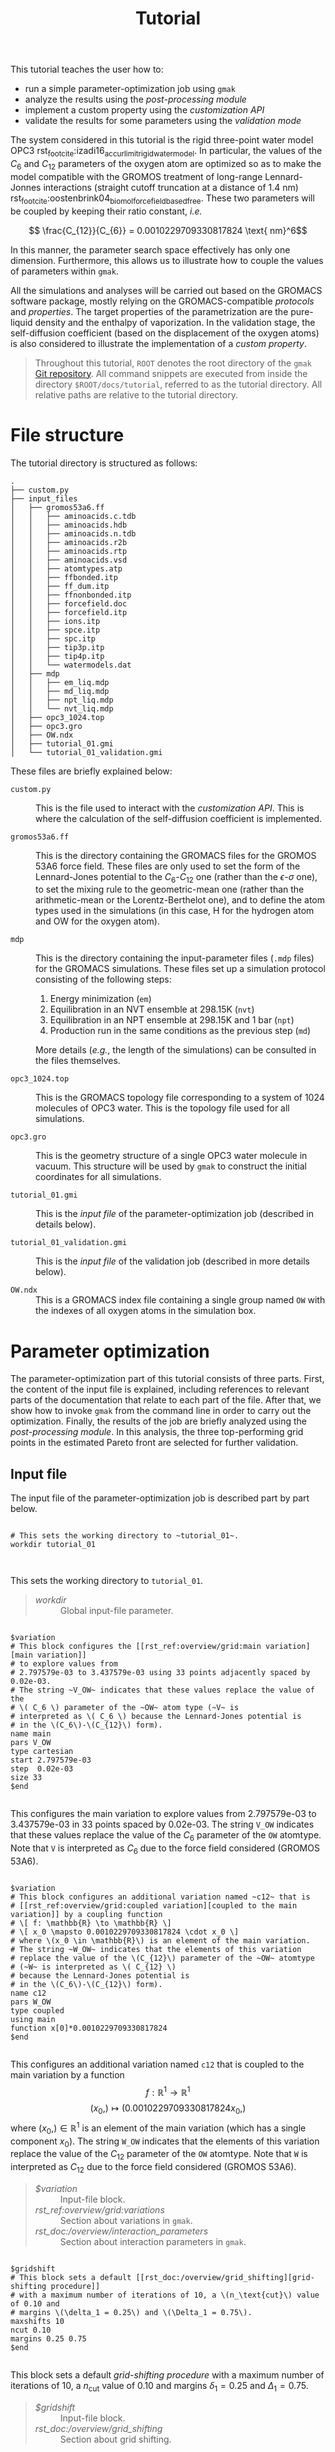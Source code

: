 #+OPTIONS: toc:nil
#+OPTIONS: author:nil
#+TITLE: Tutorial
#+EXCLUDE_TAGS: noexport

This tutorial teaches the user how to:

- run a simple parameter-optimization job using ~gmak~
- analyze the results using the [[rst_doc:/usage/post_processing][post-processing module]]
- implement a custom property using the [[rst_doc:/usage/customization_api][customization API]]
- validate the results for some parameters using the [[rst_doc:/usage/validation_mode][validation mode]]

The system considered in this tutorial is the rigid three-point
water model OPC3
rst_footcite:izadi16_accur_limit_rigid_water_model. In particular,
the values of the $C_6$ and $C_{12}$ parameters of the oxygen atom
are optimized so as to make the model compatible with the GROMOS
treatment of long-range Lennard-Jonnes interactions (straight cutoff
truncation at a distance of 1.4 nm)
rst_footcite:oostenbrink04_biomol_force_field_based_free.  These two
parameters will be coupled by keeping their ratio constant, /i.e./

$$ \frac{C_{12}}{C_{6}} = 0.0010229709330817824 \text{ nm}^6$$

In this manner, the parameter search space effectively has only one
dimension.  Furthermore, this allows us to illustrate how to couple
the values of parameters within ~gmak~.

All the simulations and analyses will be carried out based on the
GROMACS software package, mostly relying on the GROMACS-compatible
[[rst_doc:/overview/protocols][protocols]] and [[rst_doc:/overview/properties][properties]]. The target properties of the
parametrization are the pure-liquid density and the enthalpy of
vaporization. In the validation stage, the self-diffusion
coefficient (based on the displacement of the oxygen atoms) is also
considered to illustrate the implementation of a [[rst_doc:/usage/customization_api][custom property]].

#+ATTR_RST: :directive note
#+begin_quote
Throughout this tutorial, ~ROOT~ denotes the root directory of the
~gmak~ [[http:github.com/mssm-labmmol/gmak][Git repository]]. All command snippets are executed from inside
the directory ~$ROOT/docs/tutorial~, referred to as the tutorial
directory. All relative paths are relative to the tutorial
directory.
#+end_quote

* File structure

  The tutorial directory is structured as follows:

  #+BEGIN_SRC shell :exports results :results output :dir /home/yan/programs/gridmaker/docs/tutorial :cache yes :eval no
  tree
  #+END_SRC
  #+RESULTS[4828a1529c496fd8df2ae0f812a5e0010efd6e59]:
  #+begin_example
  .
  ├── custom.py
  ├── input_files
  │   ├── gromos53a6.ff
  │   │   ├── aminoacids.c.tdb
  │   │   ├── aminoacids.hdb
  │   │   ├── aminoacids.n.tdb
  │   │   ├── aminoacids.r2b
  │   │   ├── aminoacids.rtp
  │   │   ├── aminoacids.vsd
  │   │   ├── atomtypes.atp
  │   │   ├── ffbonded.itp
  │   │   ├── ff_dum.itp
  │   │   ├── ffnonbonded.itp
  │   │   ├── forcefield.doc
  │   │   ├── forcefield.itp
  │   │   ├── ions.itp
  │   │   ├── spce.itp
  │   │   ├── spc.itp
  │   │   ├── tip3p.itp
  │   │   ├── tip4p.itp
  │   │   └── watermodels.dat
  │   ├── mdp
  │   │   ├── em_liq.mdp
  │   │   ├── md_liq.mdp
  │   │   ├── npt_liq.mdp
  │   │   └── nvt_liq.mdp
  │   ├── opc3_1024.top
  │   ├── opc3.gro
  │   ├── OW.ndx
  │   ├── tutorial_01.gmi
  │   └── tutorial_01_validation.gmi
  #+end_example

  These files are briefly explained below:
   
  - ~custom.py~ :: This is the file used to interact with the
    [[rst_doc:/usage/customization_api][customization API]]. This is where the calculation of the
    self-diffusion coefficient is implemented.

  - ~gromos53a6.ff~ :: This is the directory containing the GROMACS
    files for the GROMOS 53A6 force field. These files are only used
    to set the form of the Lennard-Jones potential to the
    \(C_6\)-\(C_{12}\) one (rather than the \(\epsilon\)-\(\sigma\)
    one), to set the mixing rule to the geometric-mean one (rather
    than the arithmetic-mean or the Lorentz-Berthelot one), and to
    define the atom types used in the simulations (in this case, H
    for the hydrogen atom and OW for the oxygen atom).

  - ~mdp~ :: This is the directory containing the input-parameter
    files (~.mdp~ files) for the GROMACS simulations.  These files
    set up a simulation protocol consisting of the following steps:
     
    1. Energy minimization (~em~)
    2. Equilibration in an NVT ensemble at 298.15K (~nvt~)
    3. Equilibration in an NPT ensemble at 298.15K and 1 bar (~npt~)
    4. Production run in the same conditions as the previous step (~md~)

    More details (/e.g./, the length of the simulations) can be
    consulted in the files themselves.
        
  - ~opc3_1024.top~ :: This is the GROMACS topology file
    corresponding to a system of 1024 molecules of OPC3 water.  This
    is the topology file used for all simulations.

  - ~opc3.gro~ :: This is the geometry structure of a single OPC3
    water molecule in vacuum. This structure will be used by ~gmak~
    to construct the initial coordinates for all simulations.

  - ~tutorial_01.gmi~ :: This is the [[rst_doc:/usage/input_file][input file]] of the
    parameter-optimization job (described in details below).

  - ~tutorial_01_validation.gmi~ :: This is the [[rst_doc:/usage/input_file][input file]] of the
    validation job (described in more details below).

  - ~OW.ndx~ :: This is a GROMACS index file containing a single
    group named ~OW~ with the indexes of all oxygen atoms in the
    simulation box.

* Parameter optimization

  The parameter-optimization part of this tutorial consists of three
  parts. First, the content of the input file is explained, including
  references to relevant parts of the documentation that relate to
  each part of the file. After that, we show how to invoke ~gmak~
  from the command line in order to carry out the
  optimization. Finally, the results of the job are briefly analyzed
  using the [[rst_doc:/usage/post_processing][post-processing module]]. In this analysis, the three
  top-performing grid points in the estimated Pareto front are
  selected for further validation.

** Input file
    
   The input file of the parameter-optimization job is described part
   by part below.

 #+BEGIN_SRC gmi :results output drawer replace :exports both

 # This sets the working directory to ~tutorial_01~.
 workdir tutorial_01


 #+END_SRC

 #+RESULTS:
 :results:


 This sets the working directory to ~tutorial_01~.



 :end:


#+ATTR_RST: :directive seealso
 #+begin_quote
- [[rst_ref:usage/input_file:global input parameters][workdir]] :: Global input-file parameter.
 #+end_quote


 #+BEGIN_SRC gmi  :results output drawer replace :exports both

 $variation
 # This block configures the [[rst_ref:overview/grid:main variation][main variation]]
 # to explore values from
 # 2.797579e-03 to 3.437579e-03 using 33 points adjacently spaced by 0.02e-03.
 # The string ~V_OW~ indicates that these values replace the value of the
 # \( C_6 \) parameter of the ~OW~ atom type (~V~ is
 # interpreted as \( C_6 \) because the Lennard-Jones potential is
 # in the \(C_6\)-\(C_{12}\) form).
 name main
 pars V_OW
 type cartesian
 start 2.797579e-03
 step  0.02e-03
 size 33
 $end

 #+END_SRC

 #+RESULTS:
 :results:



 This configures the main variation to explore values from
 2.797579e-03 to 3.437579e-03 in 33 points spaced by 0.02e-03. The
 string ~V_OW~ indicates that these values replace the value of the
 \( C_6 \) parameter of the ~OW~ atomtype. Note that ~V~ is
 interpreted as \( C_6 \) due to the force field considered (GROMOS
 53A6).








 :end:


 #+BEGIN_SRC gmi :results output drawer replace :exports both

   $variation
   # This block configures an additional variation named ~c12~ that is
   # [[rst_ref:overview/grid:coupled variation][coupled to the main variation]] by a coupling function
   # \[ f: \mathbb{R} \to \mathbb{R} \]
   # \[ x_0 \mapsto 0.0010229709330817824 \cdot x_0 \]
   # where \(x_0 \in \mathbb{R}\) is an element of the main variation.
   # The string ~W_OW~ indicates that the elements of this variation
   # replace the value of the \(C_{12}\) parameter of the ~OW~ atomtype
   # (~W~ is interpreted as \( C_{12} \)
   # because the Lennard-Jones potential is
   # in the \(C_6\)-\(C_{12}\) form).
   name c12
   pars W_OW
   type coupled
   using main
   function x[0]*0.0010229709330817824
   $end

 #+END_SRC

 #+RESULTS:
 :results:



 This configures an additional variation named ~c12~ that is coupled
 to the main variation by a function
 \[ f: \mathbb{R}^1 \to \mathbb{R}^1 \]
 \[ (x_0,) \mapsto (0.0010229709330817824 x_0, ) \]
 where \((x_0,) \in \mathbb{R}^1\) is an element of the main variation
 (which has a single component \(x_0\)).
 The string ~W_OW~ indicates that the elements of this variation
 replace the value of the \(C_{12}\) parameter of the ~OW~ atomtype.
 Note that ~W~ is interpreted as \( C_{12} \) due to the force field
 considered (GROMOS 53A6).







 :end:

 #+ATTR_RST: :directive seealso
 #+begin_quote
 - [[rst_doc:/usage/blocks/variation][$variation]] :: Input-file block.
 - [[rst_ref:overview/grid:variations]] :: Section about variations in ~gmak~.
 - [[rst_doc:/overview/interaction_parameters]] :: Section about interaction parameters in ~gmak~.
 #+end_quote
 
 
 #+BEGIN_SRC gmi  :results output drawer replace :exports both

 $gridshift
 # This block sets a default [[rst_doc:/overview/grid_shifting][grid-shifting procedure]] 
 # with a maximum number of iterations of 10, a \(n_\text{cut}\) value of 0.10 and
 # margins \(\delta_1 = 0.25\) and \(\Delta_1 = 0.75\).
 maxshifts 10
 ncut 0.10
 margins 0.25 0.75
 $end

 #+END_SRC

 #+RESULTS:
 :results:



 This block sets a default [[rst_doc:/overview/grid_shifting][grid-shifting procedure]] 
 with a maximum number of iterations of 10, a \(n_\text{cut}\) value of 0.10 and
 margins \(\delta_1 = 0.25\) and \(\Delta_1 = 0.75\).





 :end:

 #+ATTR_RST: :directive seealso
 #+begin_quote
 - [[rst_doc:/usage/blocks/gridshift][$gridshift]] :: Input-file block.
 - [[rst_doc:/overview/grid_shifting]] :: Section about grid shifting.
 #+end_quote

 #+BEGIN_SRC gmi :results output drawer replace :exports both

 $grid
 # This block sets the [[rst_ref:overview/grid:the list of sampled points][sampled grid points]] to those with [[rst_ref:overview/grid:grid indexing][linear indexes]]
 # 0 (first point), 16 (middle point) and 32 (last point).
 samples 0 16 32
 $end

 #+END_SRC

 #+RESULTS:
 :results:



 This sets the [[rst_ref:overview/grid:the list of sampled points][sampled grid points]] to those with [[rst_ref:overview/grid:grid indexing][linear indexes]]
 0 (first), 16 (middle) and 32 (last).



 :end:

 #+ATTR_RST: :directive seealso
 #+begin_quote
 - [[rst_doc:/usage/blocks/grid][$grid]] :: Input-file block.
 - [[rst_doc:/overview/grid]] :: Section about the parameter-search grid in ~gmak~.
 #+end_quote
 
 #+BEGIN_SRC gmi :results output drawer replace :exports both

 $coordinates
 # This block sets a [[rst_ref:overview/coordinates:configuration-construction routines][configuration-construction routine]] named ~opc3_1024~ to construct the initial configuration of the simulations.
 # It creates a [[rst_ref:overview/coordinates:pure-liquid configuration][pure-liquid simulation box]] containing 1024 molecules of OPC3 water within a cubic box with edge length of 3.135 nm.
 # The basic molecular structure (one water molecule) replicated within the box is in the file ~input_files/opc3.gro~.
 name opc3_1024
 type gmx_liquid
 coords input_files/opc3.gro
 nmols 1024
 box cubic 3.135
 $end

 #+END_SRC

 #+RESULTS:
 :results:



 This sets a routine named ~opc3_1024~ for [[rst_doc:/overview/coordinates][constructing a initial configuration]].
 This routine creates a pure liquid containing 1024 molecules of OPC3 water within a cubic box of edge length 3.135 nm (see [[rst_ref:overview/coordinates:pure-liquid configuration][Pure-liquid configuration]]).
 The basic molecular structure (one water molecule) replicated within the box is in the file ~input_files/opc3.gro~.
 This path is relative to the directory from which the program is run, which is assumed to be ~$ROOT/docs/tutorial~, where ~$ROOT~ is the root directory of the program's repository.







 :end:

 #+ATTR_RST: :directive seealso
 #+begin_quote
 - [[rst_doc:/usage/blocks/coordinates][$coordinates]] :: Input-file block.
 - [[rst_doc:/overview/coordinates]] :: Section about coordinates in ~gmak~.
 #+end_quote
 
  #+BEGIN_SRC gmi :results output drawer replace :exports both

  $system
  # This block sets a [[rst_ref:overview/systems_and_topologies:gromacs-compatible systems][GROMACS-compatible system]]
  # named ~opc3_1024~ that uses the file ~input_files/opc3_1024.top~ as a template topology.
  name opc3_1024
  type gmx
  template input_files/opc3_1024.top
  $end

  #+END_SRC

 #+RESULTS:
 :results:



 This sets a [[rst_ref:overview/systems_and_topologies:gromacs-compatible systems][GROMACS-compatible system]]
 named ~opc3_1024~ that uses the file ~input_files/opc3_1024.top~ as a template topology.
 This path is relative to the directory from which the program is run, which is assumed to be ~$ROOT/docs/tutorial~, where ~$ROOT~ is the root directory of the program's repository.





 :end:

 #+ATTR_RST: :directive seealso
 #+begin_quote
 - [[rst_doc:/usage/blocks/system][$system]] :: Input-file block.
 - [[rst_doc:/overview/systems_and_topologies]] :: Section about systems and topologies in ~gmak~.
 #+end_quote

 #+BEGIN_SRC gmi :results output drawer replace :exports both

 $protocol
 # This block sets a [[rst_ref:overview/protocols:gromacs-compatible general protocol][GROMACS-compatible general protocol]]
 # named ~opc3_1024~ that relies on the ~opc3_1024~ system (defined above)
 # and on the ~opc3_1024~ coordinates (defined above).
 # The input parameters of the simulation are given in the files
 # ~input_files/mdp/em_liq.mdp~ to ~input_files/mdp/md_liq.mdp~.
 # The production run of the protocol is limited to a maximum duration of 2500000 steps (5 ns).
 name opc3_1024
 type gmx
 system opc3_1024
 coords opc3_1024
 mdps input_files/mdp/em_liq.mdp input_files/mdp/nvt_liq.mdp input_files/mdp/npt_liq.mdp input_files/mdp/md_liq.mdp
 maxsteps 2500000
 $end

 #+END_SRC

 #+RESULTS:
 :results:



 This sets a [[rst_ref:overview/protocols:gromacs-compatible general protocol][GROMACS-compatible general protocol]]
 named ~opc3_1024~ that relies on the ~opc3_1024~ system (defined [[rst_ref:examples/tutorial:systems][here]]).
 and on the ~opc3_1024~ coordinates (defined [[rst_ref:examples/tutorial:coordinates][here]]).
 The simulation parameters are given in the files
 ~input_files/mdp/em_liq.mdp~ to ~input_files/mdp/md_liq.mdp~.
 This path is relative to the directory from which the program is run, which is assumed to be ~$ROOT/docs/tutorial~, where ~$ROOT~ is the root directory of the program's repository.
 The production run of this simulation can be extended up to 2500000 steps (5 ns).








 :end:

 #+ATTR_RST: :directive seealso
 #+begin_quote
 - [[rst_doc:/usage/blocks/protocol][$protocol]] :: Input-file block.
 - [[rst_doc:/overview/protocols]] :: Section about protocols in ~gmak~.
 #+end_quote

 #+BEGIN_SRC gmi :results output drawer replace :exports both

 $compute
 # This block configures the program to compute the [[rst_ref:overview/properties:density][density]] based on the production run of the ~opc3_1024~ protocol (defined above).
 # The surrogate model selected to compute the estimates of this property for the grid points that are not simulated is the [[rst_ref:overview/surrogate_model:linear/cubic interpolation][linear interpolation]].
 # The property is given the name ~dens~.
 name dens
 type density
 protocols opc3_1024
 surrogate_model linear
 $end

 #+END_SRC

 #+RESULTS:
 :results:



 This sets the program to compute the [[rst_ref:overview/properties:density][density]] based on the ~opc3_1024~ protocol (defined [[rst_ref:examples/tutorial:protocols][here]]).
 The property is referenced by the name ~dens~.
 The estimates for the grid points that are not simulated are obtained based on a [[rst_ref:overview/surrogate_model:linear/cubic interpolation][linear-interpolation surrogate model]].






 :end:

 #+BEGIN_SRC gmi :results output drawer replace :exports both

 $compute
 # This block configures the program to compute the [[rst_ref:overview/properties:enthalpy of vaporization][enthalpy of vaporization]]
 # using the production run of the ~opc3_1024~ protocol (defined above) for the calculation of the liquid-phase potential energy.
 # The gas-phase potential energy and the polarization-energy correction are not calculated by the program based on simulations, which is indicated by associating them
 # with protocols named ~none~.
 # However, a constant corrrection of -7.186 kJ/mol is used, which encompasses the polarization-energy correction.
 # The number of molecules in the liquid phase is recycled from the ~opc3_1024~ coordinates (defined above).
 # The surrogate model selected to compute the estimates of this property for the grid points that are not simulated is the [[rst_ref:overview/surrogate_model:linear/cubic interpolation][linear interpolation]].
 # The property is given the name ~dhvap~.
 name dhvap
 type dhvap
 protocols opc3_1024 none none
 surrogate_model linear
 C -7.186
 nmols from coordinates opc3_1024
 $end

 #+END_SRC

 #+RESULTS:
 :results:



 This sets the program to compute the [[rst_ref:overview/properties:enthalpy of vaporization][enthalpy of vaporization]]
 based on the ~opc3_1024~ protocol (defined [[rst_ref:examples/tutorial:protocols][here]]) for the liquid system.
 The gas phase is not simulated for the calculation of the gas-phase potential energy and the polarization-energy correction, which is indicated by the pair of ~none~ strings.
 However, a constant corrrection of -7.186 kJ/mol is used.
 The property is referenced by the name ~dhvap~.
 The number of molecules in the liquid phase is recycled from the ~opc3_1024~ coordinates (defined [[rst_ref:examples/tutorial:coordinates][here]]).
 The estimates for the grid points that are not simulated are obtained based on a [[rst_ref:overview/surrogate_model:linear/cubic interpolation][linear-interpolation surrogate model]].








 :end:

 #+ATTR_RST: :directive seealso
 #+begin_quote
 - [[rst_doc:/usage/blocks/compute][$compute]] :: Input-file block.
 - [[rst_doc:/overview/properties]] :: Section about properties in ~gmak~.
 - [[rst_doc:/overview/surrogate_model]] :: Section about surrogate models in ~gmak~.
 #+end_quote

 
 #+BEGIN_SRC gmi :results output drawer replace :exports both

 $optimize
 # This block sets a [[rst_doc:/overview/score][default score function]] based on the properties named ~dens~ and ~dhvap~.
 # The reference values of the properties are 997 kg/m^3 and 43.989 kJ/mol, respectively.
 # The weights of the properties are both 1.0.
 # This block also sets the tolerances for the statistical errors of these properties: 0.3 kg/m^3 and 0.1 kJ/mol, respectively.
 properties   dens     dhvap
 references   997.00   43.989
 weights      1.0      1.0
 tolerances   0.30     0.10
 $end

 #+END_SRC

 #+RESULTS:
 :results:



 This sets a [[rst_doc:/overview/score][default score function]] based on the properties named ~dens~ and ~dhvap~.
 The reference values are 997 kg/m^3 and 43.989 kJ/mol, respectively.
 The weights are both 1.0.
 #
 This block also sets the tolerances for the statistical errors of these properties: 0.3 kg/m^3 and 0.1 kJ/mol, respectively.






 :end:

 #+ATTR_RST: :directive seealso
 #+begin_quote
 - [[rst_doc:/usage/blocks/optimize][$optimize]] :: Input-file block.
 - [[rst_doc:/overview/score]] :: Section about the score function in ~gmak~.
 - [[rst_custom_id:extensions1][Simulation Extensions]] :: Section about the simulation extensions for GROMACS-compatible protocols in ~gmak~.
 #+end_quote

** Running the job

   Running the optimization job is very simple: in the command-line,
   one can execute the ~gmak~ program as follows:

   #+BEGIN_SRC bash
   gmak --gmx $GMXPATH --gnp $NPROCS input_files/tutorial_01.gmi
   #+END_SRC

   where ~$GMXPATH~ should be replaced by the path of the ~gmx~
   binary and ~$NPROCS~ should be replaced by the desired number of
   parallel threads (this number is passed along to the option ~-nt~
   of ~gmx mdrun~). These two options are not mandatory---if they are
   not supplied, the program will guess the path of the ~gmx~ binary
   and delegate the choice of the number of threads to the ~mdrun~
   program.

   #+ATTR_RST: :directive seealso
   #+begin_quote
   - [[rst_doc:/usage/command-line]] :: Section about the ~gmak~ command.
   #+end_quote

** Post-processing

    After the job has completed, a new directory named ~tutorial_01~
    (as specified in the input file) should have been created, storing
    the [[rst_doc:/usage/output_files][output files]] of the job. Out of these files, only the binary
    state file ~tutorial_01/state_%jobid.bin~ is used, where ~%jobid~
    is the PID of the ~gmak~ job and is specific to your run. In our
    case, this file is ~tutorial_01/state_8949.bin~, and will by
    analyzed using the [[rst_doc:/usage/post_processing][post-processing module]].

    #+ATTR_RST: :directive seealso
    #+begin_quote
    - [[rst_doc:/usage/output_files]] :: Section about output files in ~gmak~.
    - [[rst_doc:/usage/post_processing]] :: Section about the post-processing module in ~gmak~.
    #+end_quote    

    In a Python interpreter session, import the post-processing module
    and read the state binary file:

#+BEGIN_SRC python :session postprocessing :results output :var ROOT="/home/yan/programs/gridmaker/" :cache yes :exports both
import gmak.post_processing as pp

jobdata = pp.GmakOutput.from_gmak_bin('%s/docs/tutorial/tutorial_01/state_8949.bin' % ROOT)
#+END_SRC

    The variable ~jobdata~ is an instance of the
    [[rst_pyclass:~gmak.post_processing.GmakOutput]] class. It contains in
    its attributes the main-variation elements, the estimates and
    errors of the properties and the score for all grid points and all
    grid-shift iterations. This data can be visualized more
    effectively by converting this variable to a
    [[rst_pyclass:pandas.DataFrame]], as shown below:

#+BEGIN_SRC python  :session postprocessing :results output :cache yes :exports both
df = jobdata.get_dataframe()
print(df)
#+END_SRC

#+RESULTS[b79766aee4582110a8ce9a75db59c64bd97a7993]:
#+begin_example
                  (X, 1)  (dens, mu)  (dens, sigma)  (dens, diff)  (dhvap, mu)  (dhvap, sigma)  (dhvap, diff)  (score, mu)
grid gridpoint                                                                                                            
0    0          0.002798  992.678092       0.226104     -4.321908    44.365680        0.006418       0.376680     3.067636
     1          0.002818  991.915764       0.228639     -5.084236    44.259750        0.006425       0.270750     3.600191
     2          0.002838  991.153437       0.231175     -5.846563    44.153820        0.006432       0.164820     4.135787
     3          0.002858  990.391110       0.233710     -6.608890    44.047890        0.006439       0.058890     4.673377
     4          0.002878  989.628782       0.236245     -7.371218    43.941960        0.006446      -0.047040     5.212344
...                  ...         ...            ...           ...          ...             ...            ...          ...
1    28         0.003058  982.513245       0.259369    -14.486755    43.003454        0.006766      -0.985546    10.267360
     29         0.003078  981.769364       0.260034    -15.230636    42.900889        0.006642      -1.088111    10.797135
     30         0.003098  981.025482       0.260699    -15.974518    42.798325        0.006518      -1.190675    11.327024
     31         0.003118  980.281601       0.261365    -16.718399    42.695761        0.006393      -1.293239    11.857009
     32         0.003138  979.537719       0.262030    -17.462281    42.593197        0.006269      -1.395803    12.387080

[66 rows x 8 columns]
#+end_example

Another advantage of using the dataframe is the ease of interacting
with the underlying data. For example, the entries above can easily be
ordered by the value of the score function with the
[[rst_pymeth:~pandas.DataFrame.sort_values]] method:

#+BEGIN_SRC python   :session postprocessing :results output :cache yes :exports both
df_sorted = df.sort_values(('score', 'mu'))
print(df_sorted)
#+END_SRC

#+RESULTS[40ad3f9f700a8a56d59914820e2b8bd8c2f98e98]:
#+begin_example
                  (X, 1)  (dens, mu)  (dens, sigma)  (dens, diff)  (dhvap, mu)  (dhvap, sigma)  (dhvap, diff)  (score, mu)
grid gridpoint                                                                                                            
1    11         0.002718  996.728604       0.264170     -0.271396    44.915398        0.008116       0.926398     0.682594
     10         0.002698  997.786360       0.266727      0.786360    45.051633        0.008087       1.062633     0.934759
     12         0.002738  995.670847       0.261613     -1.329153    44.779163        0.008144       0.790163     1.093390
     9          0.002678  998.844116       0.269284      1.844116    45.187867        0.008059       1.198867     1.555321
     13         0.002758  994.613091       0.259056     -2.386909    44.642929        0.008172       0.653929     1.749994
...                  ...         ...            ...           ...          ...             ...            ...          ...
0    28         0.003358  973.295909       0.245010    -23.704091    41.730591        0.006343      -2.258409    16.837226
     29         0.003378  972.697163       0.243205    -24.302837    41.652240        0.006328      -2.336760    17.263955
     30         0.003398  972.098418       0.241400    -24.901582    41.573889        0.006313      -2.415111    17.690697
     31         0.003418  971.499673       0.239595    -25.500327    41.495539        0.006297      -2.493461    18.117451
     32         0.003438  970.900927       0.237791    -26.099073    41.417188        0.006282      -2.571812    18.544215

[66 rows x 8 columns]
#+end_example

There is a lot of information to unpack from the dataframes above:

- Indexing :: The index of the dataframe is a
  [[rst_pyclass:~pandas.MultiIndex]] with the levels ~grid~ (the
  [[rst_doc:/overview/grid_shifting][grid-shift iteration]]) and ~gridpoint~ (the [[rst_ref:overview/grid:grid indexing][linear index]]). This
  particular job involved only two grid-shift iterations.
- Parameters :: The first \(d\) columns ~(X,1)~, ~(X,2)~, ... ~(X,d)~
  contain the elements of the main variation (\(d\) is the number of
  main-variation parameters). In this case, \(d=1\), and the column
  ~(X,1)~ corresponds to the \(C_6\) coefficient of the OW atom
  type. The \(C_{12}\) coeffient is not associated with main variation
  and is not shown.
- Properties :: The next columns contain the estimated expected values
  (~mu~), statistical errors (~sigma~) and differences with respect to
  the reference value (~diff~) for all composite properties involved
  in the score function. In this case, the properties are only ~dens~
  and ~dhvap~.
- Score :: The final columns show the estimated value (~mu~) and
  statistical error (~sigma~), when available, of the score function
  (~score~). For the default score function used in this tutorial, the
  error is not reported.

We proceed in the analysis by computing the approximate Pareto front
of the optimization problem:

#+BEGIN_SRC python  :session postprocessing :results output :cache yes :exports code
pareto = jobdata.compute_pareto()
#+END_SRC

The method [[rst_pymeth:~gmak.post_processing.GmakOutput.compute_pareto]]
returns a list of the main-variation elements associated with the
Pareto front. In this case, the main variaton is one-dimensional, and
the variable ~pareto~ is a list of \(C_6\) values:

#+BEGIN_SRC python  :session postprocessing :results output :cache yes :exports results
import pprint
pp = pprint.PrettyPrinter(indent=1)
pp.pprint(pareto)
#+END_SRC
#+RESULTS[c6d8de3279670726b3de7382bd615a2683ced568]:
: [0.0027175790000000003,
:  0.0027375790000000004,
:  0.0027575790000000005,
:  0.002777579,
:  0.002797579,
:  0.002817579,
:  0.0028375790000000002,
:  0.0028575790000000003]

In order to verify the values of the properties and of the score
function for these points, it is first necessary to reindex the output
data based on the main variation. This can be done with
the [[rst_pymeth:~gmak.post_processing.GmakOutput.groupby_X]] method:

#+BEGIN_SRC python   :session postprocessing :results output :cache yes :exports both
df_group = jobdata.groupby_X()
print(df_group)
#+END_SRC

#+RESULTS[cdb7204e93a3ad57b0d6b11a622ea927d664633c]:
#+begin_example
                 dens                           dhvap                          score
                   mu     sigma       diff         mu     sigma      diff         mu
(X, 1)                                                                              
0.002498  1008.363921  0.292297  11.363921  46.413979  0.007804  2.424979   8.216423
0.002518  1007.306164  0.289740  10.306164  46.277744  0.007832  2.288744   7.465098
0.002538  1006.248408  0.287183   9.248408  46.141509  0.007861  2.152509   6.714401
0.002558  1005.190652  0.284626   8.190652  46.005275  0.007889  2.016275   5.964568
0.002578  1004.132896  0.282069   7.132896  45.869040  0.007917  1.880040   5.215973
0.002598  1003.075140  0.279512   6.075140  45.732806  0.007946  1.743806   4.469238
0.002618  1002.017384  0.276955   5.017384  45.596571  0.007974  1.607571   3.725482
0.002638  1000.959628  0.274398   3.959628  45.460336  0.008002  1.471336   2.986929
0.002658   999.901872  0.271841   2.901872  45.324102  0.008031  1.335102   2.258690
0.002678   998.844116  0.269284   1.844116  45.187867  0.008059  1.198867   1.555321
0.002698   997.786360  0.266727   0.786360  45.051633  0.008087  1.062633   0.934759
0.002718   996.728604  0.264170  -0.271396  44.915398  0.008116  0.926398   0.682594
0.002738   995.670847  0.261613  -1.329153  44.779163  0.008144  0.790163   1.093390
0.002758   994.613091  0.259056  -2.386909  44.642929  0.008172  0.653929   1.749994
0.002778   993.555335  0.256499  -3.444665  44.506694  0.008201  0.517694   2.463100
0.002798   992.587836  0.170007  -4.412164  44.368070  0.005218  0.379070   3.131367
0.002818   991.677794  0.169905  -5.322206  44.246987  0.005231  0.257987   3.767826
0.002838   990.924689  0.171005  -6.075311  44.142740  0.005184  0.153740   4.297285
0.002858   990.171585  0.172109  -6.828415  44.038493  0.005138  0.049493   4.828552
0.002878   989.418480  0.173215  -7.581520  43.934246  0.005092 -0.054754   5.361085
0.002898   988.665376  0.174324  -8.334624  43.829999  0.005046 -0.159001   5.894542
0.002918   987.912272  0.175436  -9.087728  43.725752  0.005001 -0.263248   6.428690
0.002938   987.159167  0.176551  -9.840833  43.621505  0.004956 -0.367495   6.963371
0.002958   986.406063  0.177668 -10.593937  43.517257  0.004911 -0.471743   7.498470
0.002978   985.652958  0.178788 -11.347042  43.413010  0.004867 -0.575990   8.033903
0.002998   984.899854  0.179910 -12.100146  43.308763  0.004823 -0.680237   8.569609
0.003018   984.146749  0.181035 -12.853251  43.204516  0.004780 -0.784484   9.105538
0.003038   983.393645  0.182163 -13.606355  43.100269  0.004737 -0.888731   9.641653
0.003058   982.640540  0.183293 -14.359460  42.996022  0.004694 -0.992978  10.177926
0.003078   981.887436  0.184425 -15.112564  42.891774  0.004652 -1.097226  10.714332
0.003098   981.134332  0.185560 -15.865668  42.787527  0.004610 -1.201473  11.250852
0.003118   980.381227  0.186697 -16.618773  42.683280  0.004569 -1.305720  11.787471
0.003138   979.709914  0.186287 -17.290086  42.592823  0.004520 -1.396177  12.265737
0.003158   979.283363  0.263057 -17.716637  42.514098  0.006498 -1.474902  12.570891
0.003178   978.684617  0.261252 -18.315383  42.435747  0.006482 -1.553253  12.997420
0.003198   978.085872  0.259447 -18.914128  42.357396  0.006467 -1.631604  13.423978
0.003218   977.487126  0.257643 -19.512874  42.279046  0.006451 -1.709954  13.850563
0.003238   976.888381  0.255838 -20.111619  42.200695  0.006436 -1.788305  14.277171
0.003258   976.289636  0.254033 -20.710364  42.122344  0.006421 -1.866656  14.703802
0.003278   975.690890  0.252228 -21.309110  42.043994  0.006405 -1.945006  15.130453
0.003298   975.092145  0.250424 -21.907855  41.965643  0.006390 -2.023357  15.557122
0.003318   974.493399  0.248619 -22.506601  41.887292  0.006374 -2.101708  15.983808
0.003338   973.894654  0.246814 -23.105346  41.808942  0.006359 -2.180058  16.410510
0.003358   973.295909  0.245010 -23.704091  41.730591  0.006343 -2.258409  16.837226
0.003378   972.697163  0.243205 -24.302837  41.652240  0.006328 -2.336760  17.263955
0.003398   972.098418  0.241400 -24.901582  41.573889  0.006313 -2.415111  17.690697
0.003418   971.499673  0.239595 -25.500327  41.495539  0.006297 -2.493461  18.117451
0.003438   970.900927  0.237791 -26.099073  41.417188  0.006282 -2.571812  18.544215
#+end_example

Finally, the rows that belong to the Pareto front can be filtered out from
the dataframe above using the [[rst_py_attr:~pandas.DataFrame.loc]] accessor:

#+NAME: ParetoResults
#+BEGIN_SRC python   :session postprocessing :results output :cache yes :exports both
df_pareto = df_group.loc[pareto]
print(df_pareto)
#+END_SRC

#+RESULTS[6b6adf00dc039068032bc345d247dc9297bae738]: ParetoResults
#+begin_example
                dens                          dhvap                         score
                  mu     sigma      diff         mu     sigma      diff        mu
(X, 1)                                                                           
0.002718  996.728604  0.264170 -0.271396  44.915398  0.008116  0.926398  0.682594
0.002738  995.670847  0.261613 -1.329153  44.779163  0.008144  0.790163  1.093390
0.002758  994.613091  0.259056 -2.386909  44.642929  0.008172  0.653929  1.749994
0.002778  993.555335  0.256499 -3.444665  44.506694  0.008201  0.517694  2.463100
0.002798  992.587836  0.170007 -4.412164  44.368070  0.005218  0.379070  3.131367
0.002818  991.677794  0.169905 -5.322206  44.246987  0.005231  0.257987  3.767826
0.002838  990.924689  0.171005 -6.075311  44.142740  0.005184  0.153740  4.297285
0.002858  990.171585  0.172109 -6.828415  44.038493  0.005138  0.049493  4.828552
#+end_example

#+ATTR_RST: :directive seealso
#+begin_quote
[[rst_pymeth:~gmak.post_processing.GmakOutput.compute_pareto]], [[rst_pymeth:~gmak.post_processing.GmakOutput.groupby_X]]
#+end_quote


* Validation

For the sake of illustration, the first three points in the Pareto
front above are chosen for further validation. For these points, the
values of the target properties are computed directly from simulation,
without relying on a surrogate model. Furthermore, the self-diffusion
coefficient (which is not implemented by default in the program) is
also calculated so as to illustrate the use of the customization API.

** Input file

    The input file of the validation job
    (~input_files/tutorial_01_validation.gmi~) is in many respects
    very similar to the input file of the opimization job.  The most
    important changes are the addition of a ~$compute~ block that sets
    up the calculation of the self-diffusion coefficient and the
    modification of some previously existing parts so as to take this
    new property into account in the score function, explore only the
    three parameter sets chosen for validation and change the directory
    of the output files.

    The first line
#+BEGIN_SRC gmi :results output drawer replace :exports both

# sets the working directory to ~tutorial_01_validation~, so as to 
# not overwrite the results of the optimization job.
workdir tutorial_01_validation

#+END_SRC

#+RESULTS:
:results:


sets the working directory to ~tutorial_01_validation~, so as to 
not overwrite the results of the optimization job.


:end:

The main variation is also set differently, and now reads
#+BEGIN_SRC gmi :results output drawer replace :exports both

$variation
# This sets the main variation to explore the explicitly given values
# of 2.71758e-03, 2.73758e-03 and 2.75758e-03. These values correspond
# to the top-three performing points of the Pareto front selected above.
#
# Note that only the main variation needs to be altered with respect
# to the parameter-optimization job. The coupled variation (associated
# with \(C_{12}\)) automatically reflects the changes in the main
# variation.
name main
pars V_OW
type explicit
dim 1
values 2.71758e-03 2.73758e-03 2.75758e-03
$end

#+END_SRC

#+RESULTS:
:results:



This sets the main variation to explore the explicitly given values
of 2.71758e-03, 2.73758e-03 and 2.75758e-03. These values correspond
to the top-three performing points of the Pareto front selected above.
#
Note that only the main variation needs to be altered with respect
to the parameter-optimization job. The coupled variation (associated
with \(C_{12}\)) automatically reflects the changes in the main
variation.







:end:

The parameter-search grid must also be updated to reflect
the new main variation. The block

#+BEGIN_SRC gmi :results output drawer replace :exports both

$grid
# sets the sampled grid points as those
# with linear indexes 0, 1 and 2. This corresponds
# to all three points of the parameter-search grid.
samples 0 1 2
$end

#+END_SRC

#+RESULTS:
:results:



sets the sampled grid points as those
with linear indexes 0, 1 and 2. This corresponds
to all three points of the parameter-search grid.



:end:

As explained above, the self-diffusion coefficient is also calculated
in the validation job. This requires setting up the following
~$compute~ block:

#+BEGIN_SRC gmi :results output drawer replace :exports both

$compute
# This block sets a [[rst_ref:overview/properties:composite properties][composite property]]
# of type ~diffusion_coeff~ named ~D~ that has the ~msd~ property as its single [[rst_ref:overview/properties:component properties][component property]]
# and is calculated based on the ~opc3_1024~ protocol.
# The estimates for the grid points that are not simulated are obtained based on a [[rst_ref:overview/surrogate_model:linear/cubic interpolation][linear-interpolation surrogate model]].
# This property also requires an index file (given in ~index_file~) and a group (given in ~group_name~) to use
# as a basis for calculating the self-diffusion coefficient.
# The ~diffusion_coeff~ composite property and the ~msd~ component property
# are defined in the customization file (see below).
name D
type diffusion_coeff
components msd
protocols opc3_1024
surrogate_model linear
index_file input_files/OW.ndx
group_name OW
$end

#+END_SRC

#+RESULTS:
:results:



This block sets a [[rst_ref:overview/properties:composite properties][composite property]]
of type ~diffusion_coeff~ named ~D~ that has the ~msd~ property as its single [[rst_ref:overview/properties:component properties][component property]]
and is calculated based on the ~opc3_1024~ protocol.
The estimates for the grid points that are not simulated are obtained based on a [[rst_ref:overview/surrogate_model:linear/cubic interpolation][linear-interpolation surrogate model]].
This property also requires an index file (given in ~index_file~) and a group (given in ~group_name~) to use
as a basis for calculating the self-diffusion coefficient.
The ~diffusion_coeff~ composite property and the ~msd~ component property
are defined in the customization file (see below).









:end:

Finally, the self-diffusion coefficient is also included
in the score function by altering the ~$optimize~ block
to

#+BEGIN_SRC gmi :results output drawer replace :exports both

$optimize
properties   dens     dhvap    D
references   997.00   43.989   2.30
weights      1.0      1.0      1.0
tolerances   0.30     0.10     0.20
$end

#+END_SRC

#+RESULTS:
:results:









:end:

** Customization

   The file ~custom.py~ contains the implementation of the routine
   for calculating the self-diffusion coefficient. We highly
   recommend reading the [[rst_ref:usage/customization_api:properties][corresponding section]] regarding custom
   properties before continuing this tutorial in order to understand
   the contents of the customization file. Also, consult the
   [[rst_ref:genindex]] whenever a reference to an object needs to be
   clarified.

   The customization file is reproduced below with comments:

   #+INCLUDE: ../tutorial/custom.py src python

   #+ATTR_RST: :directive seealso
   #+begin_quote
   - [[rst_doc:/usage/customization_api]] :: Section about the customization API in ~gmak~.
   #+end_quote

** Running the job

   The validation job is run very similarly to the
   parameter-optimization job:

   #+begin_src bash
   gmak --gmx $GMXPATH --gnp $NPROCS --custom --validate input_files/tutorial_01_validation.gmi
   #+end_src

   where ~$GMXPATH~ is the path of your ~gmx~ binary and ~$NPROCS~ is
   the number of parallel threads requested (option ~-nt~ of ~gmx
   mdrun~). The option ~--custom~ is used to read the file
   ~custom.py~ in the current directory. The option ~--validate~
   is used to activate the validation mode.

   #+ATTR_RST: :directive seealso
   #+begin_quote
   - [[rst_doc:/usage/validation_mode]] :: Section about the validation mode in ~gmak~.
   #+end_quote

** Post-processing

   After the job has completed, a new directory named
   ~tutorial_01_validation~ (as specified in the input file) should
   have been created, storing the [[rst_doc:/usage/output_files][output files]] of the job. Out of
   these files, only the binary state file
   ~tutorial_01_validation/state_%jobid.bin~ is used, where ~%jobid~
   is the PID of the ~gmak~ job and is specific to your run. In our
   case, this file is ~tutorial_01_validation/state_18767.bin~, and
   will by analyzed using the [[rst_doc:/usage/post_processing][post-processing module]].


   In a Python interpreter session, import the post-processing module
   and load the state binary file:

   #+BEGIN_SRC python :dir /home/yan/programs/gridmaker/docs/tutorial :session validation :var ROOT="/home/yan/programs/gridmaker" :cache yes
   import gmak.post_processing as pp
    
   jobdata = pp.GmakOutput.from_gmak_bin('%s/docs/tutorial/tutorial_01_validation/state_18767.bin' % ROOT)
   #+END_SRC

   #+RESULTS[d9706d917e91633b180e7132f0dfb8fb947882cd]:

   The variable ~jobdata~ is an instance of the
   [[rst_pyclass:~gmak.post_processing.GmakOutput]] class. It contains in
   its attributes the main-variation elements, the estimates and
   errors of the properties and the score for all grid points and all
   grid-shift iterations. This data can be visualized more
   effectively by converting this variable to a
   [[rst_pyclass:pandas.DataFrame]], as shown below:

   #+BEGIN_SRC python :session validation :exports both :results output :cache yes
   df = jobdata.get_dataframe()
   print(df)
   #+END_SRC

   #+RESULTS[c4204b33942dfc8d5b348456ef23fb721e2e417c]:
   :                   (X, 1)  (dens, mu)  (dens, sigma)  (dens, diff)  (dhvap, mu)  (dhvap, sigma)  (dhvap, diff)  (D, mu)  (D, sigma)  (D, diff)  (score, mu)
   : grid gridpoint                                                                                                                                            
   : 0    0          0.002718  996.446743       0.280857     -0.553257    44.841276        0.008420       0.852276   2.0700      0.0608    -0.2300     0.601489
   :      1          0.002738  995.550751       0.290102     -1.449249    44.719801        0.005507       0.730801   1.9924      0.0973    -0.3076     0.953766
   :      2          0.002758  994.159267       0.274727     -2.840733    44.610744        0.008299       0.621744   2.0848      0.1346    -0.2152     1.683512

   From these results, one can see that there is a good match between
   the surrogate-model based property estimates obtained previously
   (the first three points below) and the estimates obtained directly
   from simulation.

   #+BEGIN_SRC python :var oldresults=ParetoResults :exports results :results output
   print(oldresults)
   #+END_SRC

   #+RESULTS:
   #+begin_example
                   dens                          dhvap                         score
                     mu     sigma      diff         mu     sigma      diff        mu
   (X, 1)                                                                           
   0.002718  996.728604  0.264170 -0.271396  44.915398  0.008116  0.926398  0.682594
   0.002738  995.670847  0.261613 -1.329153  44.779163  0.008144  0.790163  1.093390
   0.002758  994.613091  0.259056 -2.386909  44.642929  0.008172  0.653929  1.749994
   0.002778  993.555335  0.256499 -3.444665  44.506694  0.008201  0.517694  2.463100
   0.002798  992.587836  0.170007 -4.412164  44.368070  0.005218  0.379070  3.131367
   0.002818  991.677794  0.169905 -5.322206  44.246987  0.005231  0.257987  3.767826
   0.002838  990.924689  0.171005 -6.075311  44.142740  0.005184  0.153740  4.297285
   0.002858  990.171585  0.172109 -6.828415  44.038493  0.005138  0.049493  4.828552

   #+end_example

   The first point, with \(C_6 \approx 0.002718\) kJ mol^{-1} nm^6, seems to be the
   best choice among the three selected points.

* References

#+ATTR_RST: :directive footbibliography
#+begin_quote
#+end_quote

